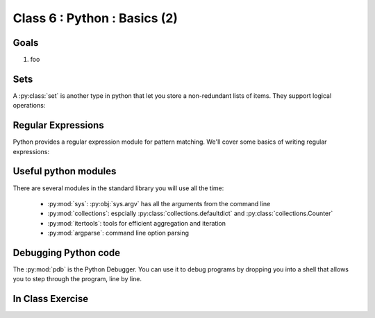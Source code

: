 *****************************
Class 6 : Python : Basics (2)
*****************************

Goals
=====
#. foo

Sets
====
A :py:class:`set` is another type in python that let you store a non-redundant
lists of items. They support logical operations:

.. ipython::

    In [11]: skiiers = set(['Tom','Dick','Harry','Gurf'])

    In [12]: snowboarders = set(['Lucy','Steve','Brian','Gurf'])

    # intersection
    In [13]: skiiers & snowboarders

    # union
    In [14]: skiiers | snowboarders

    # difference 
    In [14]: skiiers - snowboarders

Regular Expressions
===================
Python provides a regular expression module for pattern matching. We'll
cover some basics of writing regular expressions:

.. ipython::
    :verbatim:

    In [1]: phrase = 'how now brown cow'

    In [2]: import re

    In [3]: regex = re.compile('brown')

    In [6]: regex.findall(phrase) 

Useful python modules
=====================
There are several modules in the standard library you will use all the
time:

    - :py:mod:`sys`: :py:obj:`sys.argv` has all the arguments from the command
      line

    - :py:mod:`collections`: espcially :py:class:`collections.defaultdict`
      and :py:class:`collections.Counter`

    - :py:mod:`itertools`: tools for efficient aggregation and iteration

    - :py:mod:`argparse`: command line option parsing

Debugging Python code
=====================
The :py:mod:`pdb` is the Python Debugger. You can use it to debug programs by
dropping you into a shell that allows you to step through the program, line by
line.

.. ipython::
    :verbatim:

    In [6]: import pdb

    # this will drop you into a shell. find the value of ``i`` at the (Pdb)
    # prompt
    In [7]: for i in range(100):
       ...:     if i == 50:
       ...:         pdb.set_trace()
       ...:         


In Class Exercise
=================
